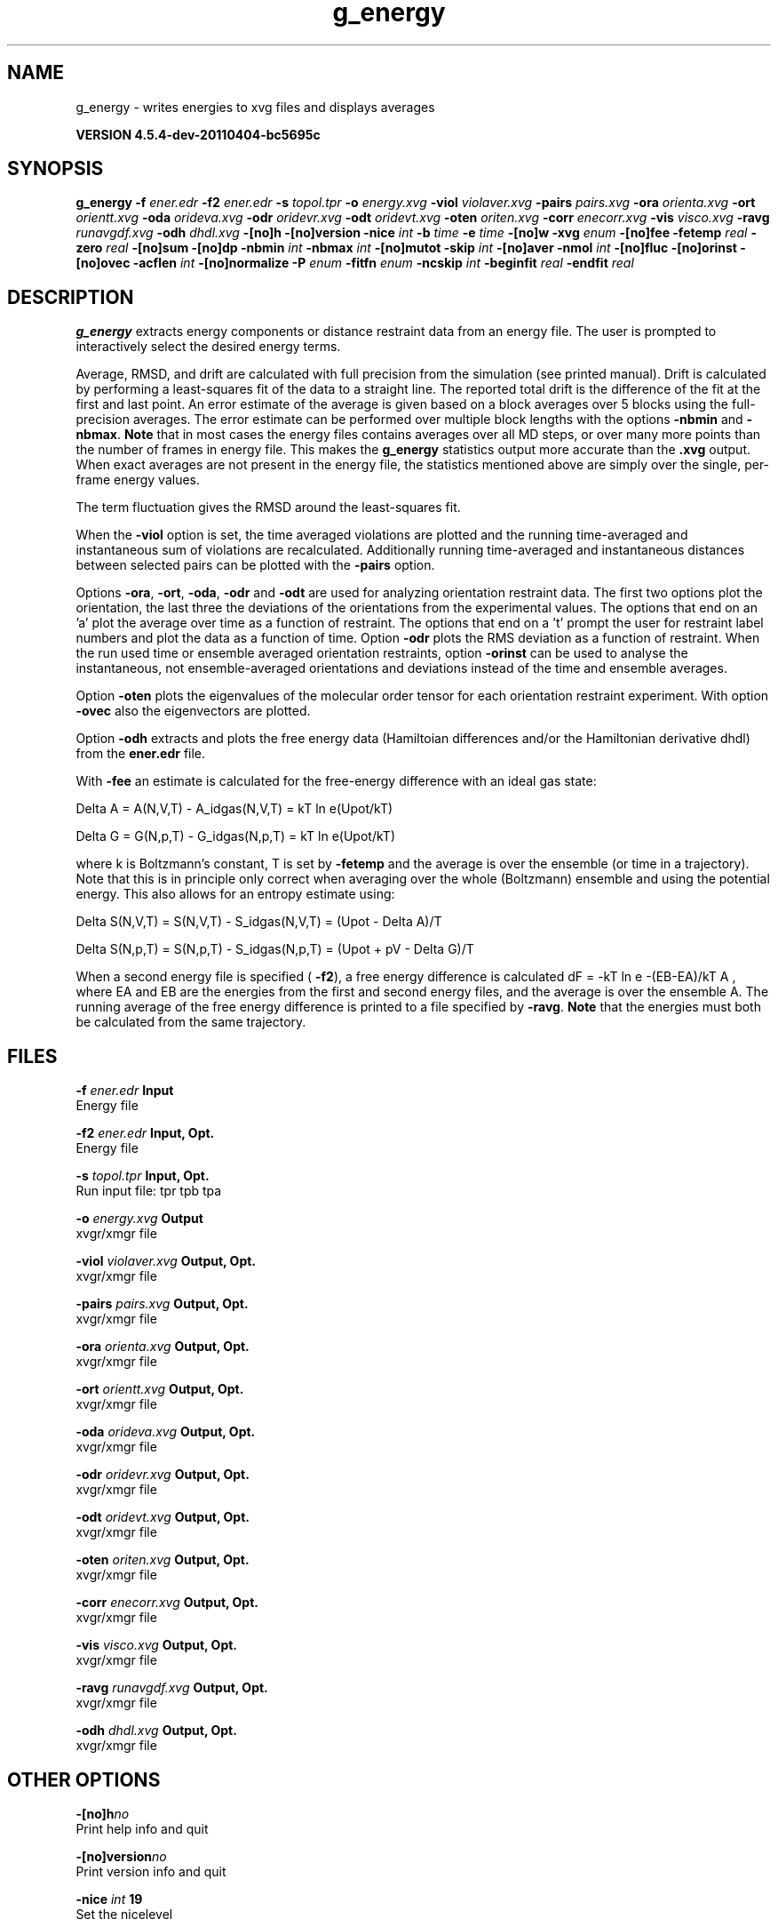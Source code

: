 .TH g_energy 1 "Mon 4 Apr 2011" "" "GROMACS suite, VERSION 4.5.4-dev-20110404-bc5695c"
.SH NAME
g_energy - writes energies to xvg files and displays averages

.B VERSION 4.5.4-dev-20110404-bc5695c
.SH SYNOPSIS
\f3g_energy\fP
.BI "\-f" " ener.edr "
.BI "\-f2" " ener.edr "
.BI "\-s" " topol.tpr "
.BI "\-o" " energy.xvg "
.BI "\-viol" " violaver.xvg "
.BI "\-pairs" " pairs.xvg "
.BI "\-ora" " orienta.xvg "
.BI "\-ort" " orientt.xvg "
.BI "\-oda" " orideva.xvg "
.BI "\-odr" " oridevr.xvg "
.BI "\-odt" " oridevt.xvg "
.BI "\-oten" " oriten.xvg "
.BI "\-corr" " enecorr.xvg "
.BI "\-vis" " visco.xvg "
.BI "\-ravg" " runavgdf.xvg "
.BI "\-odh" " dhdl.xvg "
.BI "\-[no]h" ""
.BI "\-[no]version" ""
.BI "\-nice" " int "
.BI "\-b" " time "
.BI "\-e" " time "
.BI "\-[no]w" ""
.BI "\-xvg" " enum "
.BI "\-[no]fee" ""
.BI "\-fetemp" " real "
.BI "\-zero" " real "
.BI "\-[no]sum" ""
.BI "\-[no]dp" ""
.BI "\-nbmin" " int "
.BI "\-nbmax" " int "
.BI "\-[no]mutot" ""
.BI "\-skip" " int "
.BI "\-[no]aver" ""
.BI "\-nmol" " int "
.BI "\-[no]fluc" ""
.BI "\-[no]orinst" ""
.BI "\-[no]ovec" ""
.BI "\-acflen" " int "
.BI "\-[no]normalize" ""
.BI "\-P" " enum "
.BI "\-fitfn" " enum "
.BI "\-ncskip" " int "
.BI "\-beginfit" " real "
.BI "\-endfit" " real "
.SH DESCRIPTION
\&\fB g_energy\fR extracts energy components or distance restraint
\&data from an energy file. The user is prompted to interactively
\&select the desired energy terms.


\&Average, RMSD, and drift are calculated with full precision from the
\&simulation (see printed manual). Drift is calculated by performing
\&a least\-squares fit of the data to a straight line. The reported total drift
\&is the difference of the fit at the first and last point.
\&An error estimate of the average is given based on a block averages
\&over 5 blocks using the full\-precision averages. The error estimate
\&can be performed over multiple block lengths with the options
\&\fB \-nbmin\fR and \fB \-nbmax\fR.
\&\fB Note\fR that in most cases the energy files contains averages over all
\&MD steps, or over many more points than the number of frames in
\&energy file. This makes the \fB g_energy\fR statistics output more accurate
\&than the \fB .xvg\fR output. When exact averages are not present in the energy
\&file, the statistics mentioned above are simply over the single, per\-frame
\&energy values.


\&The term fluctuation gives the RMSD around the least\-squares fit.


\&When the \fB \-viol\fR option is set, the time averaged
\&violations are plotted and the running time\-averaged and
\&instantaneous sum of violations are recalculated. Additionally
\&running time\-averaged and instantaneous distances between
\&selected pairs can be plotted with the \fB \-pairs\fR option.


\&Options \fB \-ora\fR, \fB \-ort\fR, \fB \-oda\fR, \fB \-odr\fR and
\&\fB \-odt\fR are used for analyzing orientation restraint data.
\&The first two options plot the orientation, the last three the
\&deviations of the orientations from the experimental values.
\&The options that end on an 'a' plot the average over time
\&as a function of restraint. The options that end on a 't'
\&prompt the user for restraint label numbers and plot the data
\&as a function of time. Option \fB \-odr\fR plots the RMS
\&deviation as a function of restraint.
\&When the run used time or ensemble averaged orientation restraints,
\&option \fB \-orinst\fR can be used to analyse the instantaneous,
\&not ensemble\-averaged orientations and deviations instead of
\&the time and ensemble averages.


\&Option \fB \-oten\fR plots the eigenvalues of the molecular order
\&tensor for each orientation restraint experiment. With option
\&\fB \-ovec\fR also the eigenvectors are plotted.


\&Option \fB \-odh\fR extracts and plots the free energy data
\&(Hamiltoian differences and/or the Hamiltonian derivative dhdl)
\&from the \fB ener.edr\fR file.


\&With \fB \-fee\fR an estimate is calculated for the free\-energy
\&difference with an ideal gas state: 

\&  Delta A = A(N,V,T) \- A_idgas(N,V,T) = kT ln  e(Upot/kT) 

\&  Delta G = G(N,p,T) \- G_idgas(N,p,T) = kT ln  e(Upot/kT) 

\&where k is Boltzmann's constant, T is set by \fB \-fetemp\fR and
\&the average is over the ensemble (or time in a trajectory).
\&Note that this is in principle
\&only correct when averaging over the whole (Boltzmann) ensemble
\&and using the potential energy. This also allows for an entropy
\&estimate using:

\&  Delta S(N,V,T) = S(N,V,T) \- S_idgas(N,V,T) = (Upot \- Delta A)/T

\&  Delta S(N,p,T) = S(N,p,T) \- S_idgas(N,p,T) = (Upot + pV \- Delta G)/T
\&


\&When a second energy file is specified (\fB \-f2\fR), a free energy
\&difference is calculated dF = \-kT ln  e  \-(EB\-EA)/kT A ,
\&where EA and EB are the energies from the first and second energy
\&files, and the average is over the ensemble A. The running average
\&of the free energy difference is printed to a file specified by \fB \-ravg\fR.
\&\fB Note\fR that the energies must both be calculated from the same trajectory.
.SH FILES
.BI "\-f" " ener.edr" 
.B Input
 Energy file 

.BI "\-f2" " ener.edr" 
.B Input, Opt.
 Energy file 

.BI "\-s" " topol.tpr" 
.B Input, Opt.
 Run input file: tpr tpb tpa 

.BI "\-o" " energy.xvg" 
.B Output
 xvgr/xmgr file 

.BI "\-viol" " violaver.xvg" 
.B Output, Opt.
 xvgr/xmgr file 

.BI "\-pairs" " pairs.xvg" 
.B Output, Opt.
 xvgr/xmgr file 

.BI "\-ora" " orienta.xvg" 
.B Output, Opt.
 xvgr/xmgr file 

.BI "\-ort" " orientt.xvg" 
.B Output, Opt.
 xvgr/xmgr file 

.BI "\-oda" " orideva.xvg" 
.B Output, Opt.
 xvgr/xmgr file 

.BI "\-odr" " oridevr.xvg" 
.B Output, Opt.
 xvgr/xmgr file 

.BI "\-odt" " oridevt.xvg" 
.B Output, Opt.
 xvgr/xmgr file 

.BI "\-oten" " oriten.xvg" 
.B Output, Opt.
 xvgr/xmgr file 

.BI "\-corr" " enecorr.xvg" 
.B Output, Opt.
 xvgr/xmgr file 

.BI "\-vis" " visco.xvg" 
.B Output, Opt.
 xvgr/xmgr file 

.BI "\-ravg" " runavgdf.xvg" 
.B Output, Opt.
 xvgr/xmgr file 

.BI "\-odh" " dhdl.xvg" 
.B Output, Opt.
 xvgr/xmgr file 

.SH OTHER OPTIONS
.BI "\-[no]h"  "no    "
 Print help info and quit

.BI "\-[no]version"  "no    "
 Print version info and quit

.BI "\-nice"  " int" " 19" 
 Set the nicelevel

.BI "\-b"  " time" " 0     " 
 First frame (ps) to read from trajectory

.BI "\-e"  " time" " 0     " 
 Last frame (ps) to read from trajectory

.BI "\-[no]w"  "no    "
 View output \fB .xvg\fR, \fB .xpm\fR, \fB .eps\fR and \fB .pdb\fR files

.BI "\-xvg"  " enum" " xmgrace" 
 xvg plot formatting: \fB xmgrace\fR, \fB xmgr\fR or \fB none\fR

.BI "\-[no]fee"  "no    "
 Do a free energy estimate

.BI "\-fetemp"  " real" " 300   " 
 Reference temperature for free energy calculation

.BI "\-zero"  " real" " 0     " 
 Subtract a zero\-point energy

.BI "\-[no]sum"  "no    "
 Sum the energy terms selected rather than display them all

.BI "\-[no]dp"  "no    "
 Print energies in high precision

.BI "\-nbmin"  " int" " 5" 
 Minimum number of blocks for error estimate

.BI "\-nbmax"  " int" " 5" 
 Maximum number of blocks for error estimate

.BI "\-[no]mutot"  "no    "
 Compute the total dipole moment from the components

.BI "\-skip"  " int" " 0" 
 Skip number of frames between data points

.BI "\-[no]aver"  "no    "
 Also print the exact average and rmsd stored in the energy frames (only when 1 term is requested)

.BI "\-nmol"  " int" " 1" 
 Number of molecules in your sample: the energies are divided by this number

.BI "\-[no]fluc"  "no    "
 Calculate autocorrelation of energy fluctuations rather than energy itself

.BI "\-[no]orinst"  "no    "
 Analyse instantaneous orientation data

.BI "\-[no]ovec"  "no    "
 Also plot the eigenvectors with \fB \-oten\fR

.BI "\-acflen"  " int" " \-1" 
 Length of the ACF, default is half the number of frames

.BI "\-[no]normalize"  "yes   "
 Normalize ACF

.BI "\-P"  " enum" " 0" 
 Order of Legendre polynomial for ACF (0 indicates none): \fB 0\fR, \fB 1\fR, \fB 2\fR or \fB 3\fR

.BI "\-fitfn"  " enum" " none" 
 Fit function: \fB none\fR, \fB exp\fR, \fB aexp\fR, \fB exp_exp\fR, \fB vac\fR, \fB exp5\fR, \fB exp7\fR, \fB exp9\fR or \fB erffit\fR

.BI "\-ncskip"  " int" " 0" 
 Skip N points in the output file of correlation functions

.BI "\-beginfit"  " real" " 0     " 
 Time where to begin the exponential fit of the correlation function

.BI "\-endfit"  " real" " \-1    " 
 Time where to end the exponential fit of the correlation function, \-1 is until the end

.SH SEE ALSO
.BR gromacs(7)

More information about \fBGROMACS\fR is available at <\fIhttp://www.gromacs.org/\fR>.

